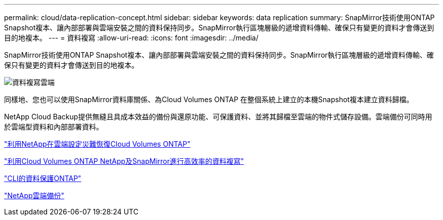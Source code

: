 ---
permalink: cloud/data-replication-concept.html 
sidebar: sidebar 
keywords: data replication 
summary: SnapMirror技術使用ONTAP Snapshot複本、讓內部部署與雲端安裝之間的資料保持同步。SnapMirror執行區塊層級的遞增資料傳輸、確保只有變更的資料才會傳送到目的地複本。 
---
= 資料複寫
:allow-uri-read: 
:icons: font
:imagesdir: ../media/


[role="lead"]
SnapMirror技術使用ONTAP Snapshot複本、讓內部部署與雲端安裝之間的資料保持同步。SnapMirror執行區塊層級的遞增資料傳輸、確保只有變更的資料才會傳送到目的地複本。

image::../media/data-replication-cloud.png[資料複寫雲端]

同樣地、您也可以使用SnapMirror資料庫關係、為Cloud Volumes ONTAP 在整個系統上建立的本機Snapshot複本建立資料歸檔。

NetApp Cloud Backup提供無縫且具成本效益的備份與還原功能、可保護資料、並將其歸檔至雲端的物件式儲存設備。雲端備份可同時用於雲端型資料和內部部署資料。

https://tv.netapp.com/detail/video/6056551157001/setup-a-disaster-recovery-copy-with-in-the-cloud-with-netapp-cloud-volumes-ontap?autoStart=true&page=1&q=ontap%20cloud["利用NetApp在雲端設定災難恢復Cloud Volumes ONTAP"]

https://cloud.netapp.com/blog/simplified-disaster-recovery-ontap-cloud-snapmirror["利用Cloud Volumes ONTAP NetApp及SnapMirror進行高效率的資料複寫"]

link:../data-protection/index.html["CLI的資料保護ONTAP"]

https://cloud.netapp.com/cloud-backup-service["NetApp雲端備份"]
